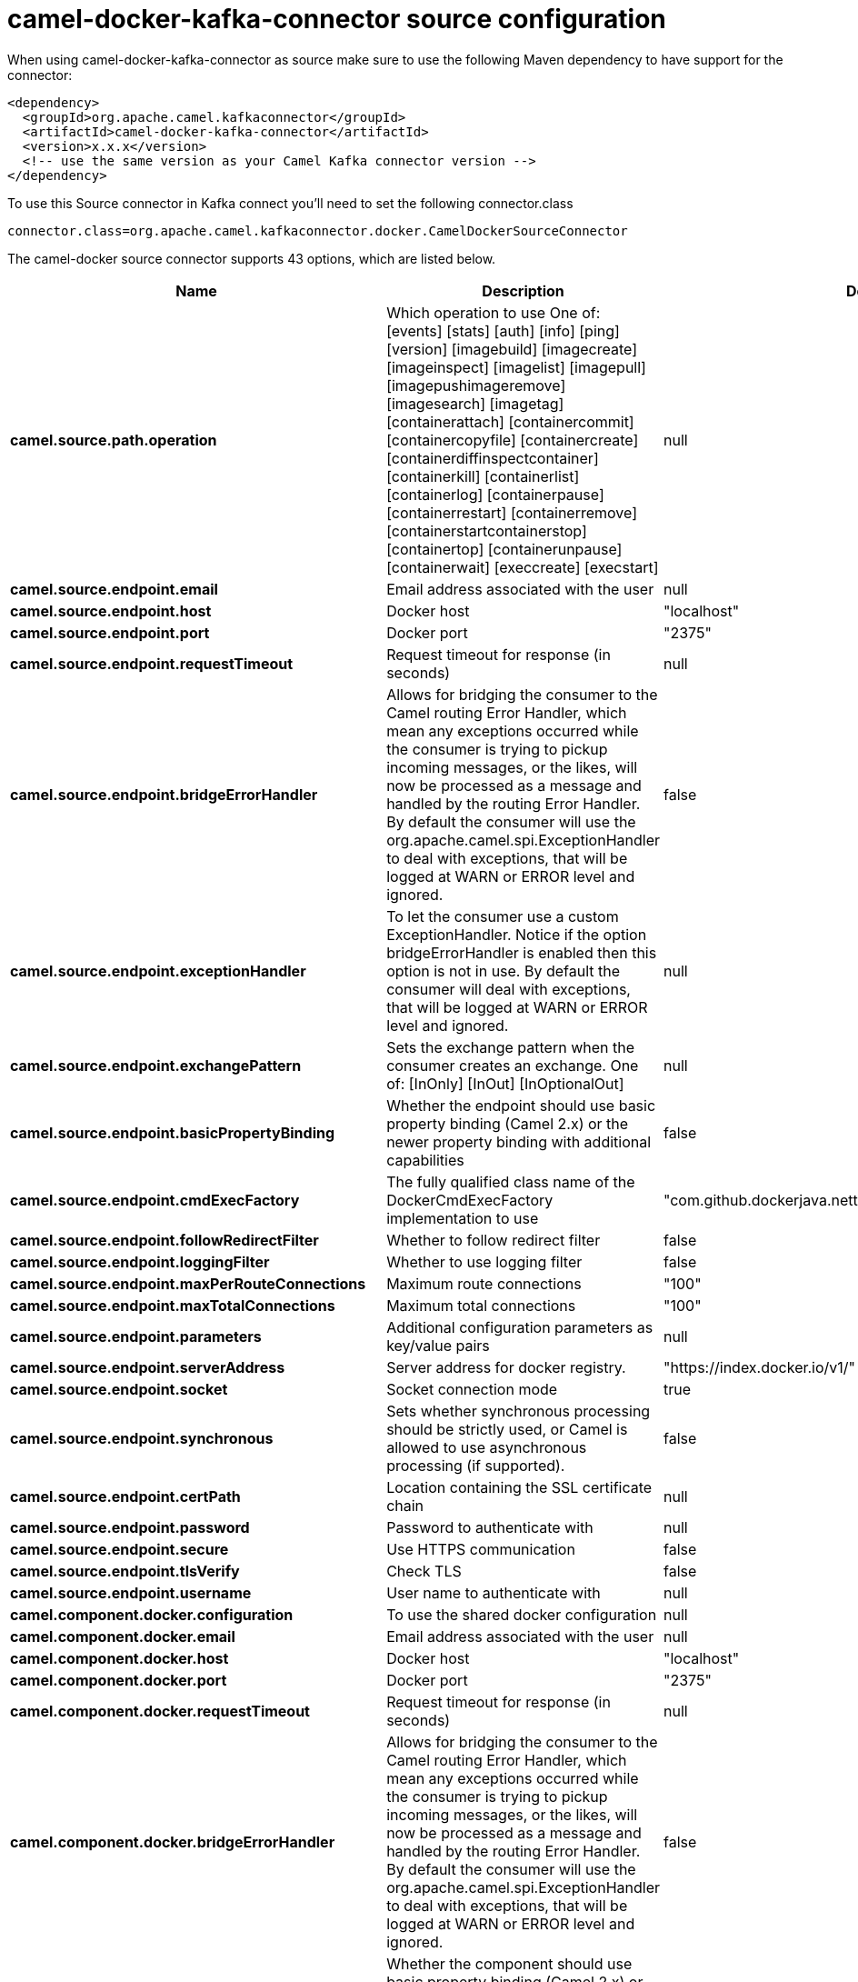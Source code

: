 // kafka-connector options: START
[[camel-docker-kafka-connector-source]]
= camel-docker-kafka-connector source configuration

When using camel-docker-kafka-connector as source make sure to use the following Maven dependency to have support for the connector:

[source,xml]
----
<dependency>
  <groupId>org.apache.camel.kafkaconnector</groupId>
  <artifactId>camel-docker-kafka-connector</artifactId>
  <version>x.x.x</version>
  <!-- use the same version as your Camel Kafka connector version -->
</dependency>
----

To use this Source connector in Kafka connect you'll need to set the following connector.class

[source,java]
----
connector.class=org.apache.camel.kafkaconnector.docker.CamelDockerSourceConnector
----


The camel-docker source connector supports 43 options, which are listed below.



[width="100%",cols="2,5,^1,2",options="header"]
|===
| Name | Description | Default | Priority
| *camel.source.path.operation* | Which operation to use One of: [events] [stats] [auth] [info] [ping] [version] [imagebuild] [imagecreate] [imageinspect] [imagelist] [imagepull] [imagepushimageremove] [imagesearch] [imagetag] [containerattach] [containercommit] [containercopyfile] [containercreate] [containerdiffinspectcontainer] [containerkill] [containerlist] [containerlog] [containerpause] [containerrestart] [containerremove] [containerstartcontainerstop] [containertop] [containerunpause] [containerwait] [execcreate] [execstart] | null | HIGH
| *camel.source.endpoint.email* | Email address associated with the user | null | MEDIUM
| *camel.source.endpoint.host* | Docker host | "localhost" | HIGH
| *camel.source.endpoint.port* | Docker port | "2375" | MEDIUM
| *camel.source.endpoint.requestTimeout* | Request timeout for response (in seconds) | null | MEDIUM
| *camel.source.endpoint.bridgeErrorHandler* | Allows for bridging the consumer to the Camel routing Error Handler, which mean any exceptions occurred while the consumer is trying to pickup incoming messages, or the likes, will now be processed as a message and handled by the routing Error Handler. By default the consumer will use the org.apache.camel.spi.ExceptionHandler to deal with exceptions, that will be logged at WARN or ERROR level and ignored. | false | MEDIUM
| *camel.source.endpoint.exceptionHandler* | To let the consumer use a custom ExceptionHandler. Notice if the option bridgeErrorHandler is enabled then this option is not in use. By default the consumer will deal with exceptions, that will be logged at WARN or ERROR level and ignored. | null | MEDIUM
| *camel.source.endpoint.exchangePattern* | Sets the exchange pattern when the consumer creates an exchange. One of: [InOnly] [InOut] [InOptionalOut] | null | MEDIUM
| *camel.source.endpoint.basicPropertyBinding* | Whether the endpoint should use basic property binding (Camel 2.x) or the newer property binding with additional capabilities | false | MEDIUM
| *camel.source.endpoint.cmdExecFactory* | The fully qualified class name of the DockerCmdExecFactory implementation to use | "com.github.dockerjava.netty.NettyDockerCmdExecFactory" | MEDIUM
| *camel.source.endpoint.followRedirectFilter* | Whether to follow redirect filter | false | MEDIUM
| *camel.source.endpoint.loggingFilter* | Whether to use logging filter | false | MEDIUM
| *camel.source.endpoint.maxPerRouteConnections* | Maximum route connections | "100" | MEDIUM
| *camel.source.endpoint.maxTotalConnections* | Maximum total connections | "100" | MEDIUM
| *camel.source.endpoint.parameters* | Additional configuration parameters as key/value pairs | null | MEDIUM
| *camel.source.endpoint.serverAddress* | Server address for docker registry. | "https://index.docker.io/v1/" | MEDIUM
| *camel.source.endpoint.socket* | Socket connection mode | true | MEDIUM
| *camel.source.endpoint.synchronous* | Sets whether synchronous processing should be strictly used, or Camel is allowed to use asynchronous processing (if supported). | false | MEDIUM
| *camel.source.endpoint.certPath* | Location containing the SSL certificate chain | null | MEDIUM
| *camel.source.endpoint.password* | Password to authenticate with | null | MEDIUM
| *camel.source.endpoint.secure* | Use HTTPS communication | false | MEDIUM
| *camel.source.endpoint.tlsVerify* | Check TLS | false | MEDIUM
| *camel.source.endpoint.username* | User name to authenticate with | null | MEDIUM
| *camel.component.docker.configuration* | To use the shared docker configuration | null | MEDIUM
| *camel.component.docker.email* | Email address associated with the user | null | MEDIUM
| *camel.component.docker.host* | Docker host | "localhost" | HIGH
| *camel.component.docker.port* | Docker port | "2375" | MEDIUM
| *camel.component.docker.requestTimeout* | Request timeout for response (in seconds) | null | MEDIUM
| *camel.component.docker.bridgeErrorHandler* | Allows for bridging the consumer to the Camel routing Error Handler, which mean any exceptions occurred while the consumer is trying to pickup incoming messages, or the likes, will now be processed as a message and handled by the routing Error Handler. By default the consumer will use the org.apache.camel.spi.ExceptionHandler to deal with exceptions, that will be logged at WARN or ERROR level and ignored. | false | MEDIUM
| *camel.component.docker.basicPropertyBinding* | Whether the component should use basic property binding (Camel 2.x) or the newer property binding with additional capabilities | false | LOW
| *camel.component.docker.cmdExecFactory* | The fully qualified class name of the DockerCmdExecFactory implementation to use | "com.github.dockerjava.netty.NettyDockerCmdExecFactory" | MEDIUM
| *camel.component.docker.followRedirectFilter* | Whether to follow redirect filter | false | MEDIUM
| *camel.component.docker.loggingFilter* | Whether to use logging filter | false | MEDIUM
| *camel.component.docker.maxPerRouteConnections* | Maximum route connections | "100" | MEDIUM
| *camel.component.docker.maxTotalConnections* | Maximum total connections | "100" | MEDIUM
| *camel.component.docker.parameters* | Additional configuration parameters as key/value pairs | null | MEDIUM
| *camel.component.docker.serverAddress* | Server address for docker registry. | "https://index.docker.io/v1/" | MEDIUM
| *camel.component.docker.socket* | Socket connection mode | true | MEDIUM
| *camel.component.docker.certPath* | Location containing the SSL certificate chain | null | MEDIUM
| *camel.component.docker.password* | Password to authenticate with | null | MEDIUM
| *camel.component.docker.secure* | Use HTTPS communication | false | MEDIUM
| *camel.component.docker.tlsVerify* | Check TLS | false | MEDIUM
| *camel.component.docker.username* | User name to authenticate with | null | MEDIUM
|===



The camel-docker sink connector has no converters out of the box.





The camel-docker sink connector has no transforms out of the box.





The camel-docker sink connector has no aggregation strategies out of the box.
// kafka-connector options: END
